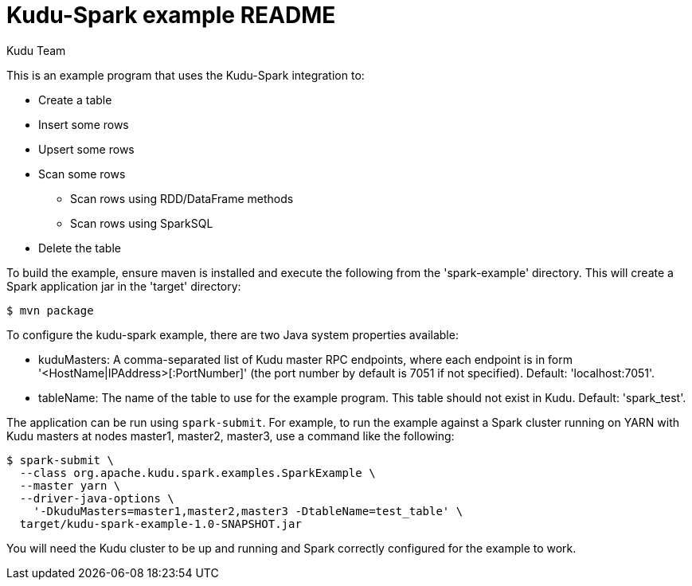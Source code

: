 // Licensed to the Apache Software Foundation (ASF) under one
// or more contributor license agreements.  See the NOTICE file
// distributed with this work for additional information
// regarding copyright ownership.  The ASF licenses this file
// to you under the Apache License, Version 2.0 (the
// "License"); you may not use this file except in compliance
// with the License.  You may obtain a copy of the License at
//
//   http://www.apache.org/licenses/LICENSE-2.0
//
// Unless required by applicable law or agreed to in writing,
// software distributed under the License is distributed on an
// "AS IS" BASIS, WITHOUT WARRANTIES OR CONDITIONS OF ANY
// KIND, either express or implied.  See the License for the
// specific language governing permissions and limitations
// under the License.

= Kudu-Spark example README
:author: Kudu Team
:homepage: https://kudu.apache.org/

This is an example program that uses the Kudu-Spark integration to:

- Create a table
- Insert some rows
- Upsert some rows
- Scan some rows
** Scan rows using RDD/DataFrame methods
** Scan rows using SparkSQL
- Delete the table

To build the example, ensure maven is installed and execute
the following from the 'spark-example' directory. This will create a Spark
application jar in the 'target' directory:

[source,bash]
----
$ mvn package
----

To configure the kudu-spark example, there are two Java system properties
available:

- kuduMasters: A comma-separated list of Kudu master RPC endpoints, where
  each endpoint is in form '<HostName|IPAddress>[:PortNumber]' (the port number
  by default is 7051 if not specified).
  Default: 'localhost:7051'.
- tableName: The name of the table to use for the example program. This
  table should not exist in Kudu. Default: 'spark_test'.

The application can be run using `spark-submit`. For example, to run the
example against a Spark cluster running on YARN with Kudu masters at nodes
master1, master2, master3, use a command like the following:

[source.bash]
----
$ spark-submit \
  --class org.apache.kudu.spark.examples.SparkExample \
  --master yarn \
  --driver-java-options \
    '-DkuduMasters=master1,master2,master3 -DtableName=test_table' \
  target/kudu-spark-example-1.0-SNAPSHOT.jar
----

You will need the Kudu cluster to be up and running and Spark correctly
configured for the example to work.

